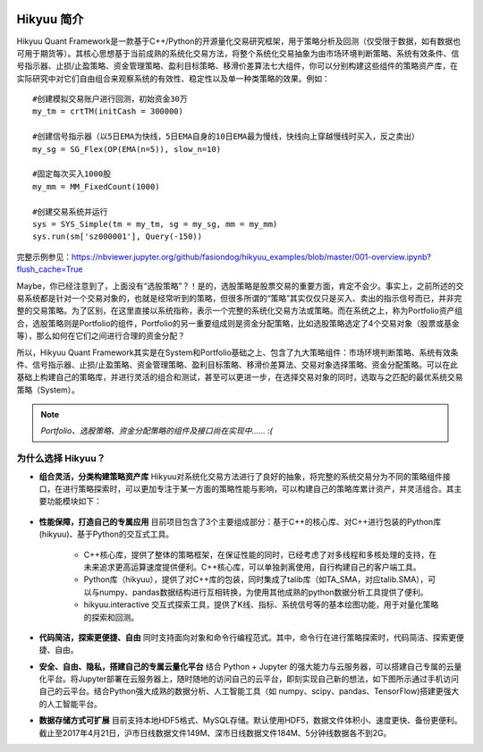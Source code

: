 .. figure:: _static/00000-title.png

Hikyuu 简介
============

Hikyuu Quant Framework是一款基于C++/Python的开源量化交易研究框架，用于策略分析及回测（仅受限于数据，如有数据也可用于期货等）。其核心思想基于当前成熟的系统化交易方法，将整个系统化交易抽象为由市场环境判断策略、系统有效条件、信号指示器、止损/止盈策略、资金管理策略、盈利目标策略、移滑价差算法七大组件，你可以分别构建这些组件的策略资产库，在实际研究中对它们自由组合来观察系统的有效性、稳定性以及单一种类策略的效果。例如：

::

    #创建模拟交易账户进行回测，初始资金30万
    my_tm = crtTM(initCash = 300000)

    #创建信号指示器（以5日EMA为快线，5日EMA自身的10日EMA最为慢线，快线向上穿越慢线时买入，反之卖出）
    my_sg = SG_Flex(OP(EMA(n=5)), slow_n=10)

    #固定每次买入1000股
    my_mm = MM_FixedCount(1000)

    #创建交易系统并运行
    sys = SYS_Simple(tm = my_tm, sg = my_sg, mm = my_mm)
    sys.run(sm['sz000001'], Query(-150))

.. figure:: _static/10000-overview.png
        :width: 600px

完整示例参见：`<https://nbviewer.jupyter.org/github/fasiondog/hikyuu_examples/blob/master/001-overview.ipynb?flush_cache=True>`_

Maybe，你已经注意到了，上面没有“选股策略”？！是的，选股策略是股票交易的重要方面，肯定不会少。事实上，之前所述的交易系统都是针对一个交易对象的，也就是经常听到的策略，但很多所谓的“策略”其实仅仅只是买入、卖出的指示信号而已，并非完整的交易策略。为了区别，在这里直接以系统指称，表示一个完整的系统化交易方法或策略。而在系统之上，称为Portfolio资产组合，选股策略则是Portfolio的组件，Portfolio的另一重要组成则是资金分配策略，比如选股策略选定了4个交易对象（股票或基金等），那么如何在它们之间进行合理的资金分配？

所以，Hikyuu Quant Framework其实是在System和Portfolio基础之上、包含了九大策略组件：市场环境判断策略、系统有效条件、信号指示器、止损/止盈策略、资金管理策略、盈利目标策略、移滑价差算法、交易对象选择策略、资金分配策略。可以在此基础上构建自己的策略库，并进行灵活的组合和测试，甚至可以更进一步，在选择交易对象的同时，选取与之匹配的最优系统交易策略（System）。

.. note:: *Portfolio、选股策略、资金分配策略的组件及接口尚在实现中…… :(*

为什么选择 Hikyuu？
--------------------

- **组合灵活，分类构建策略资产库** Hikyuu对系统化交易方法进行了良好的抽象，将完整的系统交易分为不同的策略组件接口，在进行策略探索时，可以更加专注于某一方面的策略性能与影响，可以构建自己的策略库累计资产，并灵活组合。其主要功能模块如下：

  .. figure:: _static/10002-function-arc.png
         :width: 600px

- **性能保障，打造自己的专属应用** 目前项目包含了3个主要组成部分：基于C++的核心库、对C++进行包装的Python库(hikyuu)、基于Python的交互式工具。

    - C++核心库，提供了整体的策略框架，在保证性能的同时，已经考虑了对多线程和多核处理的支持，在未来追求更高运算速度提供便利。C++核心库，可以单独剥离使用，自行构建自己的客户端工具。

    - Python库（hikyuu），提供了对C++库的包装，同时集成了talib库（如TA_SMA，对应talib.SMA），可以与numpy、pandas数据结构进行互相转换，为使用其他成熟的python数据分析工具提供了便利。
    
    - hikyuu.interactive 交互式探索工具，提供了K线、指标、系统信号等的基本绘图功能，用于对量化策略的探索和回测。

- **代码简洁，探索更便捷、自由** 同时支持面向对象和命令行编程范式。其中，命令行在进行策略探索时，代码简洁、探索更便捷、自由。
    
- **安全、自由、隐私，搭建自己的专属云量化平台** 结合 Python + Jupyter 的强大能力与云服务器，可以搭建自己专属的云量化平台。将Jupyter部署在云服务器上，随时随地的访问自己的云平台，即刻实现自己新的想法，如下图所示通过手机访问自己的云平台。结合Python强大成熟的数据分析、人工智能工具（如 numpy、scipy、pandas、TensorFlow)搭建更强大的人工智能平台。
 
- **数据存储方式可扩展** 目前支持本地HDF5格式、MySQL存储。默认使用HDF5，数据文件体积小、速度更快、备份更便利。截止至2017年4月21日，沪市日线数据文件149M、深市日线数据文件184M、5分钟线数据各不到2G。